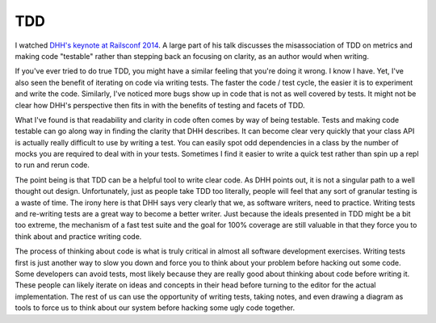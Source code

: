 TDD
===

I watched `DHH's keynote at Railsconf 2014
<https://www.youtube.com/watch?v=9LfmrkyP81M>`_. A large part of his
talk discusses the misassociation of TDD on metrics and making code
"testable" rather than stepping back an focusing on clarity, as an
author would when writing.

If you've ever tried to do true TDD, you might have a similar feeling
that you're doing it wrong. I know I have. Yet, I've also seen the
benefit of iterating on code via writing tests. The faster the code /
test cycle, the easier it is to experiment and write the
code. Similarly, I've noticed more bugs show up in code that is not as
well covered by tests. It might not be clear how DHH's perspective
then fits in with the benefits of testing and facets of TDD.

What I've found is that readability and clarity in code often comes by
way of being testable. Tests and making code testable can go along way
in finding the clarity that DHH describes. It can become clear very
quickly that your class API is actually really difficult to use by
writing a test. You can easily spot odd dependencies in a class by the
number of mocks you are required to deal with in your tests. Sometimes
I find it easier to write a quick test rather than spin up a repl to
run and rerun code.

The point being is that TDD can be a helpful tool to write clear
code. As DHH points out, it is not a singular path to a well thought
out design. Unfortunately, just as people take TDD too literally,
people will feel that any sort of granular testing is a waste of
time. The irony here is that DHH says very clearly that we, as
software writers, need to practice. Writing tests and re-writing tests
are a great way to become a better writer. Just because the ideals
presented in TDD might be a bit too extreme, the mechanism of a fast
test suite and the goal for 100% coverage are still valuable in that
they force you to think about and practice writing code.

The process of thinking about code is what is truly critical in almost
all software development exercises. Writing tests first is just
another way to slow you down and force you to think about your problem
before hacking out some code. Some developers can avoid tests, most
likely because they are really good about thinking about code before
writing it. These people can likely iterate on ideas and concepts in
their head before turning to the editor for the actual
implementation. The rest of us can use the opportunity of writing
tests, taking notes, and even drawing a diagram as tools to force us
to think about our system before hacking some ugly code together.


.. author:: default
.. categories:: code
.. tags:: python, tdd, testing
.. comments::
